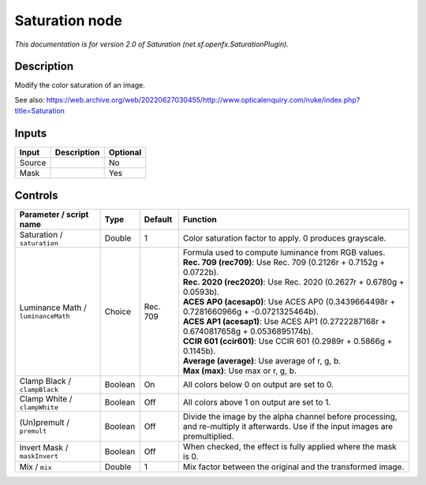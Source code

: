.. _net.sf.openfx.SaturationPlugin:

Saturation node
===============

.. raw:: html

   <!-- Do not edit this file! It is generated automatically by Natron itself. -->

|pluginIcon| 

*This documentation is for version 2.0 of Saturation (net.sf.openfx.SaturationPlugin).*

Description
-----------

Modify the color saturation of an image.

See also: https://web.archive.org/web/20220627030455/http://www.opticalenquiry.com/nuke/index.php?title=Saturation

Inputs
------

+--------+-------------+----------+
| Input  | Description | Optional |
+========+=============+==========+
| Source |             | No       |
+--------+-------------+----------+
| Mask   |             | Yes      |
+--------+-------------+----------+

Controls
--------

.. tabularcolumns:: |>{\raggedright}p{0.2\columnwidth}|>{\raggedright}p{0.06\columnwidth}|>{\raggedright}p{0.07\columnwidth}|p{0.63\columnwidth}|

.. cssclass:: longtable

+------------------------------------+---------+----------+------------------------------------------------------------------------------------------------------------------------------------+
| Parameter / script name            | Type    | Default  | Function                                                                                                                           |
+====================================+=========+==========+====================================================================================================================================+
| Saturation / ``saturation``        | Double  | 1        | Color saturation factor to apply. 0 produces grayscale.                                                                            |
+------------------------------------+---------+----------+------------------------------------------------------------------------------------------------------------------------------------+
| Luminance Math / ``luminanceMath`` | Choice  | Rec. 709 | | Formula used to compute luminance from RGB values.                                                                               |
|                                    |         |          | | **Rec. 709 (rec709)**: Use Rec. 709 (0.2126r + 0.7152g + 0.0722b).                                                               |
|                                    |         |          | | **Rec. 2020 (rec2020)**: Use Rec. 2020 (0.2627r + 0.6780g + 0.0593b).                                                            |
|                                    |         |          | | **ACES AP0 (acesap0)**: Use ACES AP0 (0.3439664498r + 0.7281660966g + -0.0721325464b).                                           |
|                                    |         |          | | **ACES AP1 (acesap1)**: Use ACES AP1 (0.2722287168r + 0.6740817658g + 0.0536895174b).                                            |
|                                    |         |          | | **CCIR 601 (ccir601)**: Use CCIR 601 (0.2989r + 0.5866g + 0.1145b).                                                              |
|                                    |         |          | | **Average (average)**: Use average of r, g, b.                                                                                   |
|                                    |         |          | | **Max (max)**: Use max or r, g, b.                                                                                               |
+------------------------------------+---------+----------+------------------------------------------------------------------------------------------------------------------------------------+
| Clamp Black / ``clampBlack``       | Boolean | On       | All colors below 0 on output are set to 0.                                                                                         |
+------------------------------------+---------+----------+------------------------------------------------------------------------------------------------------------------------------------+
| Clamp White / ``clampWhite``       | Boolean | Off      | All colors above 1 on output are set to 1.                                                                                         |
+------------------------------------+---------+----------+------------------------------------------------------------------------------------------------------------------------------------+
| (Un)premult / ``premult``          | Boolean | Off      | Divide the image by the alpha channel before processing, and re-multiply it afterwards. Use if the input images are premultiplied. |
+------------------------------------+---------+----------+------------------------------------------------------------------------------------------------------------------------------------+
| Invert Mask / ``maskInvert``       | Boolean | Off      | When checked, the effect is fully applied where the mask is 0.                                                                     |
+------------------------------------+---------+----------+------------------------------------------------------------------------------------------------------------------------------------+
| Mix / ``mix``                      | Double  | 1        | Mix factor between the original and the transformed image.                                                                         |
+------------------------------------+---------+----------+------------------------------------------------------------------------------------------------------------------------------------+

.. |pluginIcon| image:: net.sf.openfx.SaturationPlugin.png
   :width: 10.0%

